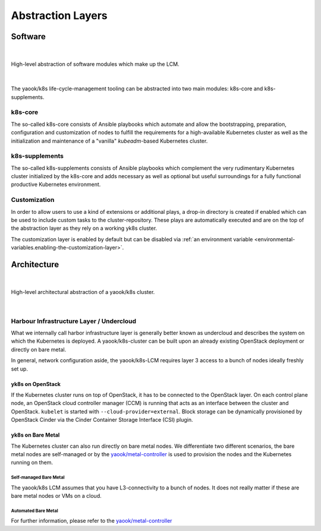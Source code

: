 ******************
Abstraction Layers
******************

.. _abstraction-layers.k8s-core:

Software
========

|

.. figure:: ../img/layer-hierarchy.svg
  :alt: TODO
  :align: center

  High-level abstraction of software modules which make up the LCM.

|

The yaook/k8s life-cycle-management tooling can be abstracted into two main modules:
k8s-core and k8s-supplements.

k8s-core
--------

The so-called k8s-core consists of Ansible playbooks
which automate and allow the bootstrapping, preparation, configuration and customization
of nodes to fulfill the requirements for a high-available Kubernetes cluster as well
as the initialization and maintenance of a "vanilla" `kubeadm`-based Kubernetes cluster.

.. _abstraction-layers.k8s-supplements:

k8s-supplements
---------------

The so-called k8s-supplements consists of Ansible playbooks
which complement the very rudimentary Kubernetes cluster initialized by the k8s-core
and adds necessary as well as optional but useful surroundings for a
fully functional productive Kubernetes environment.

.. _abstraction-layers.customization:

Customization
-------------

In order to allow users to use a kind of extensions or additional plays,
a drop-in directory is created if enabled which can be used to
include custom tasks to the cluster-repository. These plays are
automatically executed and are on the top of the abstraction layer as
they rely on a working yk8s cluster.

The customization layer is enabled by default
but can be disabled via
:ref:`an environment variable <environmental-variables.enabling-the-customization-layer>`.

Architecture
============

|

.. figure:: ../img/high-level-architecture.svg
  :alt: TODO
  :align: center

  High-level architectural abstraction of a yaook/k8s cluster.

|

Harbour Infrastructure Layer / Undercloud
-----------------------------------------

What we internally call harbor infrastructure layer is
generally better known as undercloud and
describes the system on which the Kubernetes is deployed.
A yaook/k8s-cluster can be built upon an already existing
OpenStack deployment or directly on bare metal.

In general, network configuration aside,
the yaook/k8s-LCM requires layer 3 access
to a bunch of nodes ideally freshly set up.

yk8s on OpenStack
~~~~~~~~~~~~~~~~~

If the Kubernetes cluster runs on top of OpenStack,
it has to be connected to the OpenStack layer.
On each control plane node, an OpenStack cloud controller manager (CCM)
is running that acts as an interface between the cluster and OpenStack.
``kubelet`` is started with ``--cloud-provider=external``.
Block storage can be dynamically provisioned by OpenStack Cinder via the
Cinder Container Storage Interface (CSI) plugin.

yk8s on Bare Metal
~~~~~~~~~~~~~~~~~~

The Kubernetes cluster can also run directly on bare metal nodes.
We differentiate two different scenarios,
the bare metal nodes are self-managed
or by the `yaook/metal-controller <https://gitlab.com/yaook/metal-controller>`_
is used to provision the nodes and the Kubernetes running on them.

Self-managed Bare Metal
^^^^^^^^^^^^^^^^^^^^^^^

The yaook/k8s LCM assumes that you have L3-connectivity to a bunch of nodes.
It does not really matter if these are bare metal nodes or VMs on a cloud.

Automated Bare Metal
^^^^^^^^^^^^^^^^^^^^

For further information, please refer to the
`yaook/metal-controller <https://gitlab.com/yaook/metal-controller>`_
